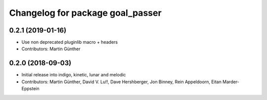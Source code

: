 ^^^^^^^^^^^^^^^^^^^^^^^^^^^^^^^^^
Changelog for package goal_passer
^^^^^^^^^^^^^^^^^^^^^^^^^^^^^^^^^

0.2.1 (2019-01-16)
------------------
* Use non deprecated pluginlib macro + headers
* Contributors: Martin Günther

0.2.0 (2018-09-03)
------------------
* Initial release into indigo, kinetic, lunar and melodic
* Contributors: Martin Günther, David V. Lu!!, Dave Hershberger, Jon Binney, Rein Appeldoorn, Eitan Marder-Eppstein
